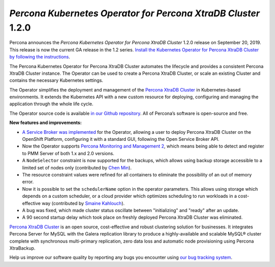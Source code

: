 .. rn:: 1.2.0

*Percona Kubernetes Operator for Percona XtraDB Cluster* 1.2.0
==============================================================

Percona announces the *Percona Kubernetes Operator for Percona XtraDB Cluster*
1.2.0 release on September 20, 2019. This release is now the current GA release
in the 1.2 series. `Install the Kubernetes Operator for Percona XtraDB Cluster
by following the instructions <https://www.percona.com/doc/kubernetes-operator-for-pxc/kubernetes.html>`_.

The Percona Kubernetes Operator for Percona XtraDB Cluster automates the
lifecycle and provides a consistent Percona XtraDB Cluster instance. The
Operator can be used to create a Percona XtraDB Cluster, or scale an existing
Cluster and contains the necessary Kubernetes settings.

The Operator simplifies the deployment and management of the `Percona XtraDB
Cluster <https://www.percona.com/software/mysql-database/percona-xtradb-cluster>`_
in Kubernetes-based environments. It extends the Kubernetes API with a new
custom resource for deploying, configuring and managing the application through
the whole life cycle.

The Operator source code is available `in our Github repository <https://github.com/percona/percona-xtradb-cluster-operator>`_.
All of Percona’s software is open-source and free.

**New features and improvements:**

* `A Service Broker was implemented <https://www.percona.com/doc/kubernetes-operator-for-pxc/broker.html>`_
  for the Operator, allowing a user to deploy Percona XtraDB Cluster on the
  OpenShift Platform, configuring it with a standard GUI, following the Open
  Service Broker API.
* Now the Operator supports `Percona Monitoring and Management 2 <https://www.percona.com/doc/percona-monitoring-and-management/2.x/index.html>`_,
  which means being able to detect and register to PMM Server of both 1.x and
  2.0 versions.
* A ``NodeSelector`` constraint is now supported for the backups, which allows
  using backup storage accessible to a limited set of nodes only (contributed
  by `Chen Min <https://github.com/chenmin1992>`_).
* The resource constraint values were refined for all containers to eliminate
  the possibility of an out of memory error.
* Now it is possible to set the ``schedulerName`` option in the operator
  parameters. This allows using storage which depends on a custom scheduler, or
  a cloud provider which optimizes scheduling to run workloads in a
  cost-effective way (contributed by `Smaine Kahlouch <https://github.com/Smana>`_).
* A bug was fixed, which made cluster status oscillate between "initializing"
  and "ready" after an update.
* A 90 second startup delay which took place on freshly deployed Percona XtraDB
  Cluster was eliminated.

`Percona XtraDB Cluster <http://www.percona.com/doc/percona-xtradb-cluster/>`_
is an open source, cost-effective and robust clustering solution for businesses.
It integrates Percona Server for MySQL with the Galera replication library to
produce a highly-available and scalable MySQL® cluster complete with synchronous
multi-primary replication, zero data loss and automatic node provisioning using
Percona XtraBackup.

Help us improve our software quality by reporting any bugs you encounter using
`our bug tracking system <https://jira.percona.com/secure/Dashboard.jspa>`_.
